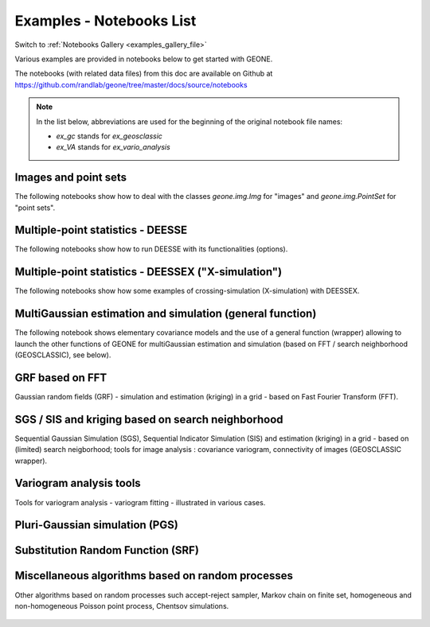 .. _examples_list_file:

Examples - Notebooks List
*************************

Switch to :ref:`Notebooks Gallery <examples_gallery_file>`

Various examples are provided in notebooks below to get started with GEONE. 

The notebooks (with related data files) from this doc are available on Github at `<https://github.com/randlab/geone/tree/master/docs/source/notebooks>`_

.. note::
    In the list below, abbreviations are used for the beginning of the original notebook file names:

    - `ex_gc` stands for `ex_geosclassic`
    - `ex_VA` stands for `ex_vario_analysis`


Images and point sets
---------------------
The following notebooks show how to deal with the classes `geone.img.Img` for "images" and `geone.img.PointSet` for "point sets".

    .. toctree::
        :maxdepth: 1

        ex_a_01 - Images and point sets         <notebooks/ex_a_01_image_and_pointset>
        ex_a_02 - Dealing with RGB images (png) <notebooks/ex_a_02_image2d_rgb>
        ex_a_03 - Interpolating images          <notebooks/ex_a_03_image_interpolation>
    

Multiple-point statistics - DEESSE
----------------------------------
The following notebooks show how to run DEESSE with its functionalities (options).

    .. toctree::
        :maxdepth: 1

        ex_deesse_01 - Getting started                         <notebooks/ex_deesse_01_basics>
        ex_deesse_02 - Simulation path and additional outputs  <notebooks/ex_deesse_02_additional_outputs_and_simulation_paths>
        ex_deesse_03 - Search neighborhood                     <notebooks/ex_deesse_03_search_neigbhorhood>
        ex_deesse_04 - Continuous simulations                  <notebooks/ex_deesse_04_continuous_sim>
        ex_deesse_05 - Geometrical transformation              <notebooks/ex_deesse_05_geom_transformation>
        ex_deesse_06 - Proportion constraints                  <notebooks/ex_deesse_06_proba_constraint>
        ex_deesse_07 - Connectivity data                       <notebooks/ex_deesse_07_connectivity_data>
        ex_deesse_08 - Multivariate simulations (I)            <notebooks/ex_deesse_08_multivariate_sim>
        ex_deesse_09 - Multivariate simulations (II)           <notebooks/ex_deesse_09_multivariate_sim2>
        ex_deesse_10 - Incomplete images                       <notebooks/ex_deesse_10_incomplete_image>
        ex_deesse_11 - Using a mask                            <notebooks/ex_deesse_11_using_mask>
        ex_deesse_12 - Multiple training data sets             <notebooks/ex_deesse_12_multiple_TIs>
        ex_deesse_13 - Inequality data                         <notebooks/ex_deesse_13_inequality_data>
        ex_deesse_14 - Rotation in 3D                          <notebooks/ex_deesse_14_rotation3D>
        ex_deesse_15 - Block data                              <notebooks/ex_deesse_15_block_data>
        ex_deesse_16 - Advanced use of pyramids                <notebooks/ex_deesse_16_advanced_use_of_pyramids>

Multiple-point statistics - DEESSEX ("X-simulation")
----------------------------------------------------
The following notebooks show how some examples of crossing-simulation (X-simulation) with DEESSEX.

    .. toctree::
        :maxdepth: 1

        ex_deesseX_01 - Getting started                        <notebooks/ex_deesseX_01_getting_started>
        ex_deesseX_02 - Example I                              <notebooks/ex_deesseX_02>
        ex_deesseX_03 - Example II                             <notebooks/ex_deesseX_03>
        ex_deesseX_04 - Example III (with non-stationarity)    <notebooks/ex_deesseX_04>

MultiGaussian estimation and simulation (general function)
----------------------------------------------------------
The following notebook shows elementary covariance models and the use of a general function (wrapper) allowing to launch the other functions of GEONE for multiGaussian estimation and simulation (based on FFT / search neighborhood (GEOSCLASSIC), see below).

    .. toctree::
        :maxdepth: 1

        ex_general_multiGaussian <notebooks/ex_general_multiGaussian>

GRF based on FFT
----------------
Gaussian random fields (GRF) - simulation and estimation (kriging) in a grid - based on Fast Fourier Transform (FFT).

    .. toctree::
        :maxdepth: 1

        ex_grf_1d - 1D <notebooks/ex_grf_1d>
        ex_grf_2d - 2D <notebooks/ex_grf_2d>
        ex_grf_3d - 3D <notebooks/ex_grf_3d>

SGS / SIS and kriging based on search neighborhood
--------------------------------------------------
Sequential Gaussian Simulation (SGS), Sequential Indicator Simulation (SIS) and estimation (kriging) in a grid - based on (limited) search neigborhood; tools for image analysis : covariance variogram, connectivity of images (GEOSCLASSIC wrapper).

    .. toctree::
        :maxdepth: 1

        ex_gc_1d_1 - 1D                                 <notebooks/ex_geosclassic_1d_1>
        ex_gc_1d_2 - 1D with non stationary covariance  <notebooks/ex_geosclassic_1d_2_non_stat_cov>
        ex_gc_2d_1 - 2D                                 <notebooks/ex_geosclassic_2d_1>
        ex_gc_2d_2 - 2D with non stationary covariance  <notebooks/ex_geosclassic_2d_2_non_stat_cov>
        ex_gc_3d_1 - 3D                                 <notebooks/ex_geosclassic_3d_1>
        ex_gc_3d_2 - 3D with non stationary covariance  <notebooks/ex_geosclassic_3d_2_non_stat_cov>
        ex_gc_indicator_1d - indicator variable in 1D   <notebooks/ex_geosclassic_indicator_1d>
        ex_gc_indicator_2d - indicator variable in 2D   <notebooks/ex_geosclassic_indicator_2d>
        ex_gc_indicator_3d - indicator variable in 3D   <notebooks/ex_geosclassic_indicator_3d>
        ex_gc_image_analysis - tools for image analysis <notebooks/ex_geosclassic_image_analysis>

Variogram analysis tools
------------------------
Tools for variogram analysis - variogram fitting - illustrated in various cases.

    .. toctree::
        :maxdepth: 1

        ex_VA_data1D_1 - 1D                       <notebooks/ex_vario_analysis_data1D_1>
        ex_VA_data1D_2 - 1D with non-stationarity <notebooks/ex_vario_analysis_data1D_2_non_stationary>
        ex_VA_data2D_1 - 2D omni-directional      <notebooks/ex_vario_analysis_data2D_1_omnidirectional>
        ex_VA_data2D_2 - 2D with anisotropy       <notebooks/ex_vario_analysis_data2D_2_general>
        ex_VA_data2D_3 - 2D with non-stationarity <notebooks/ex_vario_analysis_data2D_3_non_stationary>
        ex_VA_data3D_1 - 3D omni-directional      <notebooks/ex_vario_analysis_data3D_1_omnidirectional>
        ex_VA_data3D_2 - 3D with anisotropy       <notebooks/ex_vario_analysis_data3D_2_general>
        ex_VA_data3D_3 - 3D omni horizonally only <notebooks/ex_vario_analysis_data3D_3_omni_horizontal>
        ex_VA_data3D_4 - 3D with non-stationarity <notebooks/ex_vario_analysis_data3D_4_non_stationary>

Pluri-Gaussian simulation (PGS)
-------------------------------
    .. toctree::
        :maxdepth: 1
        
        ex_pgs - PGS in 1D, 2D, 3D <notebooks/ex_pgs>

Substitution Random Function (SRF)
----------------------------------
    .. toctree::
        :maxdepth: 1
        
        ex_srf_mg_mc - categorical SRF in 1D, 2D, 3D <notebooks/ex_srf_mg_mc>
        ex_srf_mg_mg - continuous SRF in 1D, 2D, 3D  <notebooks/ex_srf_mg_mg>

Miscellaneous algorithms based on random processes
--------------------------------------------------
Other algorithms based on random processes such accept-reject sampler, Markov chain on finite set, homogeneous and non-homogeneous Poisson point process, Chentsov simulations.

    .. toctree::
        :maxdepth: 1
        
        ex_acceptRejectSampler            <notebooks/ex_acceptRejectSampler>
        ex_markov_chain                   <notebooks/ex_markov_chain>
        ex_randProcess - various examples <notebooks/ex_randProcess>
